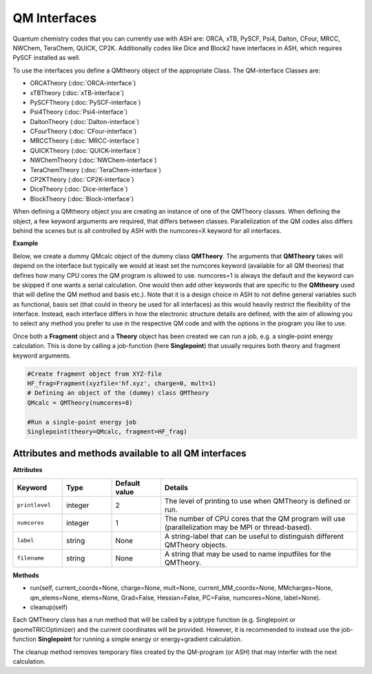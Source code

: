 QM Interfaces
==========================

Quantum chemistry codes that you can currently use with ASH are: ORCA, xTB, PySCF, Psi4, Dalton, CFour, MRCC, NWChem, TeraChem, QUICK, CP2K.
Additionally codes like Dice and Block2 have interfaces in ASH, which requires PySCF installed as well.

To use the interfaces you define a QMtheory object of the appropriate Class.
The QM-interface Classes are: 

- ORCATheory (:doc:`ORCA-interface`)
- xTBTheory (:doc:`xTB-interface`)
- PySCFTheory (:doc:`PySCF-interface`)
- Psi4Theory (:doc:`Psi4-interface`)
- DaltonTheory (:doc:`Dalton-interface`)
- CFourTheory (:doc:`CFour-interface`)
- MRCCTheory (:doc:`MRCC-interface`)
- QUICKTheory (:doc:`QUICK-interface`)
- NWChemTheory (:doc:`NWChem-interface`)
- TeraChemTheory (:doc:`TeraChem-interface`)
- CP2KTheory (:doc:`CP2K-interface`)
- DiceTheory (:doc:`Dice-interface`)
- BlockTheory (:doc:`Block-interface`)


When defining a QMtheory object you are creating an instance of one of the QMTheory classes.
When defining the object, a few keyword arguments are required, that differs between classes.
Parallelization of the QM codes also differs behind the scenes but is all controlled by ASH with the numcores=X keyword for all interfaces.


**Example**

Below, we create a dummy QMcalc object of the dummy class **QMTheory**. 
The arguments that **QMTheory** takes will depend on the interface but typically we would at least set the numcores keyword (available for all QM theories) that defines how many CPU cores the QM program is allowed to use.
numcores=1 is always the default and the keyword can be skipped if one wants a serial calculation.
One would then add other keywords that are specific to the **QMtheory** used that will define the QM method and basis etc.).
Note that it is a design choice in ASH to not define general variables such as functional, basis set (that could in theory be used for all interfaces) as this would heavily restrict the flexibility of the interface.
Instead, each interface differs in how the electronic structure details are defined, with the aim of allowing you to select any method you prefer to use in the respective QM code and with the options in the program you like to use.

Once both a **Fragment** object and a **Theory** object has been created we can run a job, e.g. a single-point energy calculation.
This is done by calling a job-function (here **Singlepoint**) that usually requires both theory and fragment keyword arguments.


.. code-block:: python

    #Create fragment object from XYZ-file
    HF_frag=Fragment(xyzfile='hf.xyz', charge=0, mult=1)
    # Defining an object of the (dummy) class QMTheory
    QMcalc = QMTheory(numcores=8)

    #Run a single-point energy job
    Singlepoint(theory=QMcalc, fragment=HF_frag)



#############################################################
Attributes and methods available to all QM interfaces
#############################################################

**Attributes**

.. list-table::
   :widths: 15 15 15 60
   :header-rows: 1

   * - Keyword
     - Type
     - Default value
     - Details
   * - ``printlevel``
     - integer
     - 2
     - The level of printing to use when QMTheory is defined or run.
   * - ``numcores``
     - integer
     - 1
     - The number of CPU cores that the QM program will use (parallelization may be MPI or thread-based).
   * - ``label``
     - string
     - None
     - A string-label that can be useful to distinguish different QMTheory objects.
   * - ``filename``
     - string
     - None
     - A string that may be used to name inputfiles for the QMTheory.


**Methods**

- run(self, current_coords=None, charge=None, mult=None, current_MM_coords=None, MMcharges=None, qm_elems=None, elems=None, Grad=False, Hessian=False, PC=False, numcores=None, label=None).

- cleanup(self)

Each QMTheory class has a run method that will be called by a jobtype function (e.g. Singlepoint or geomeTRICOptimizer) and the current coordinates will be provided.
However, it is recommended to instead use the job-function **Singlepoint** for running a simple energy or energy+gradient calculation.

The cleanup method removes temporary files created by the QM-program (or ASH) that may interfer with the next calculation.


